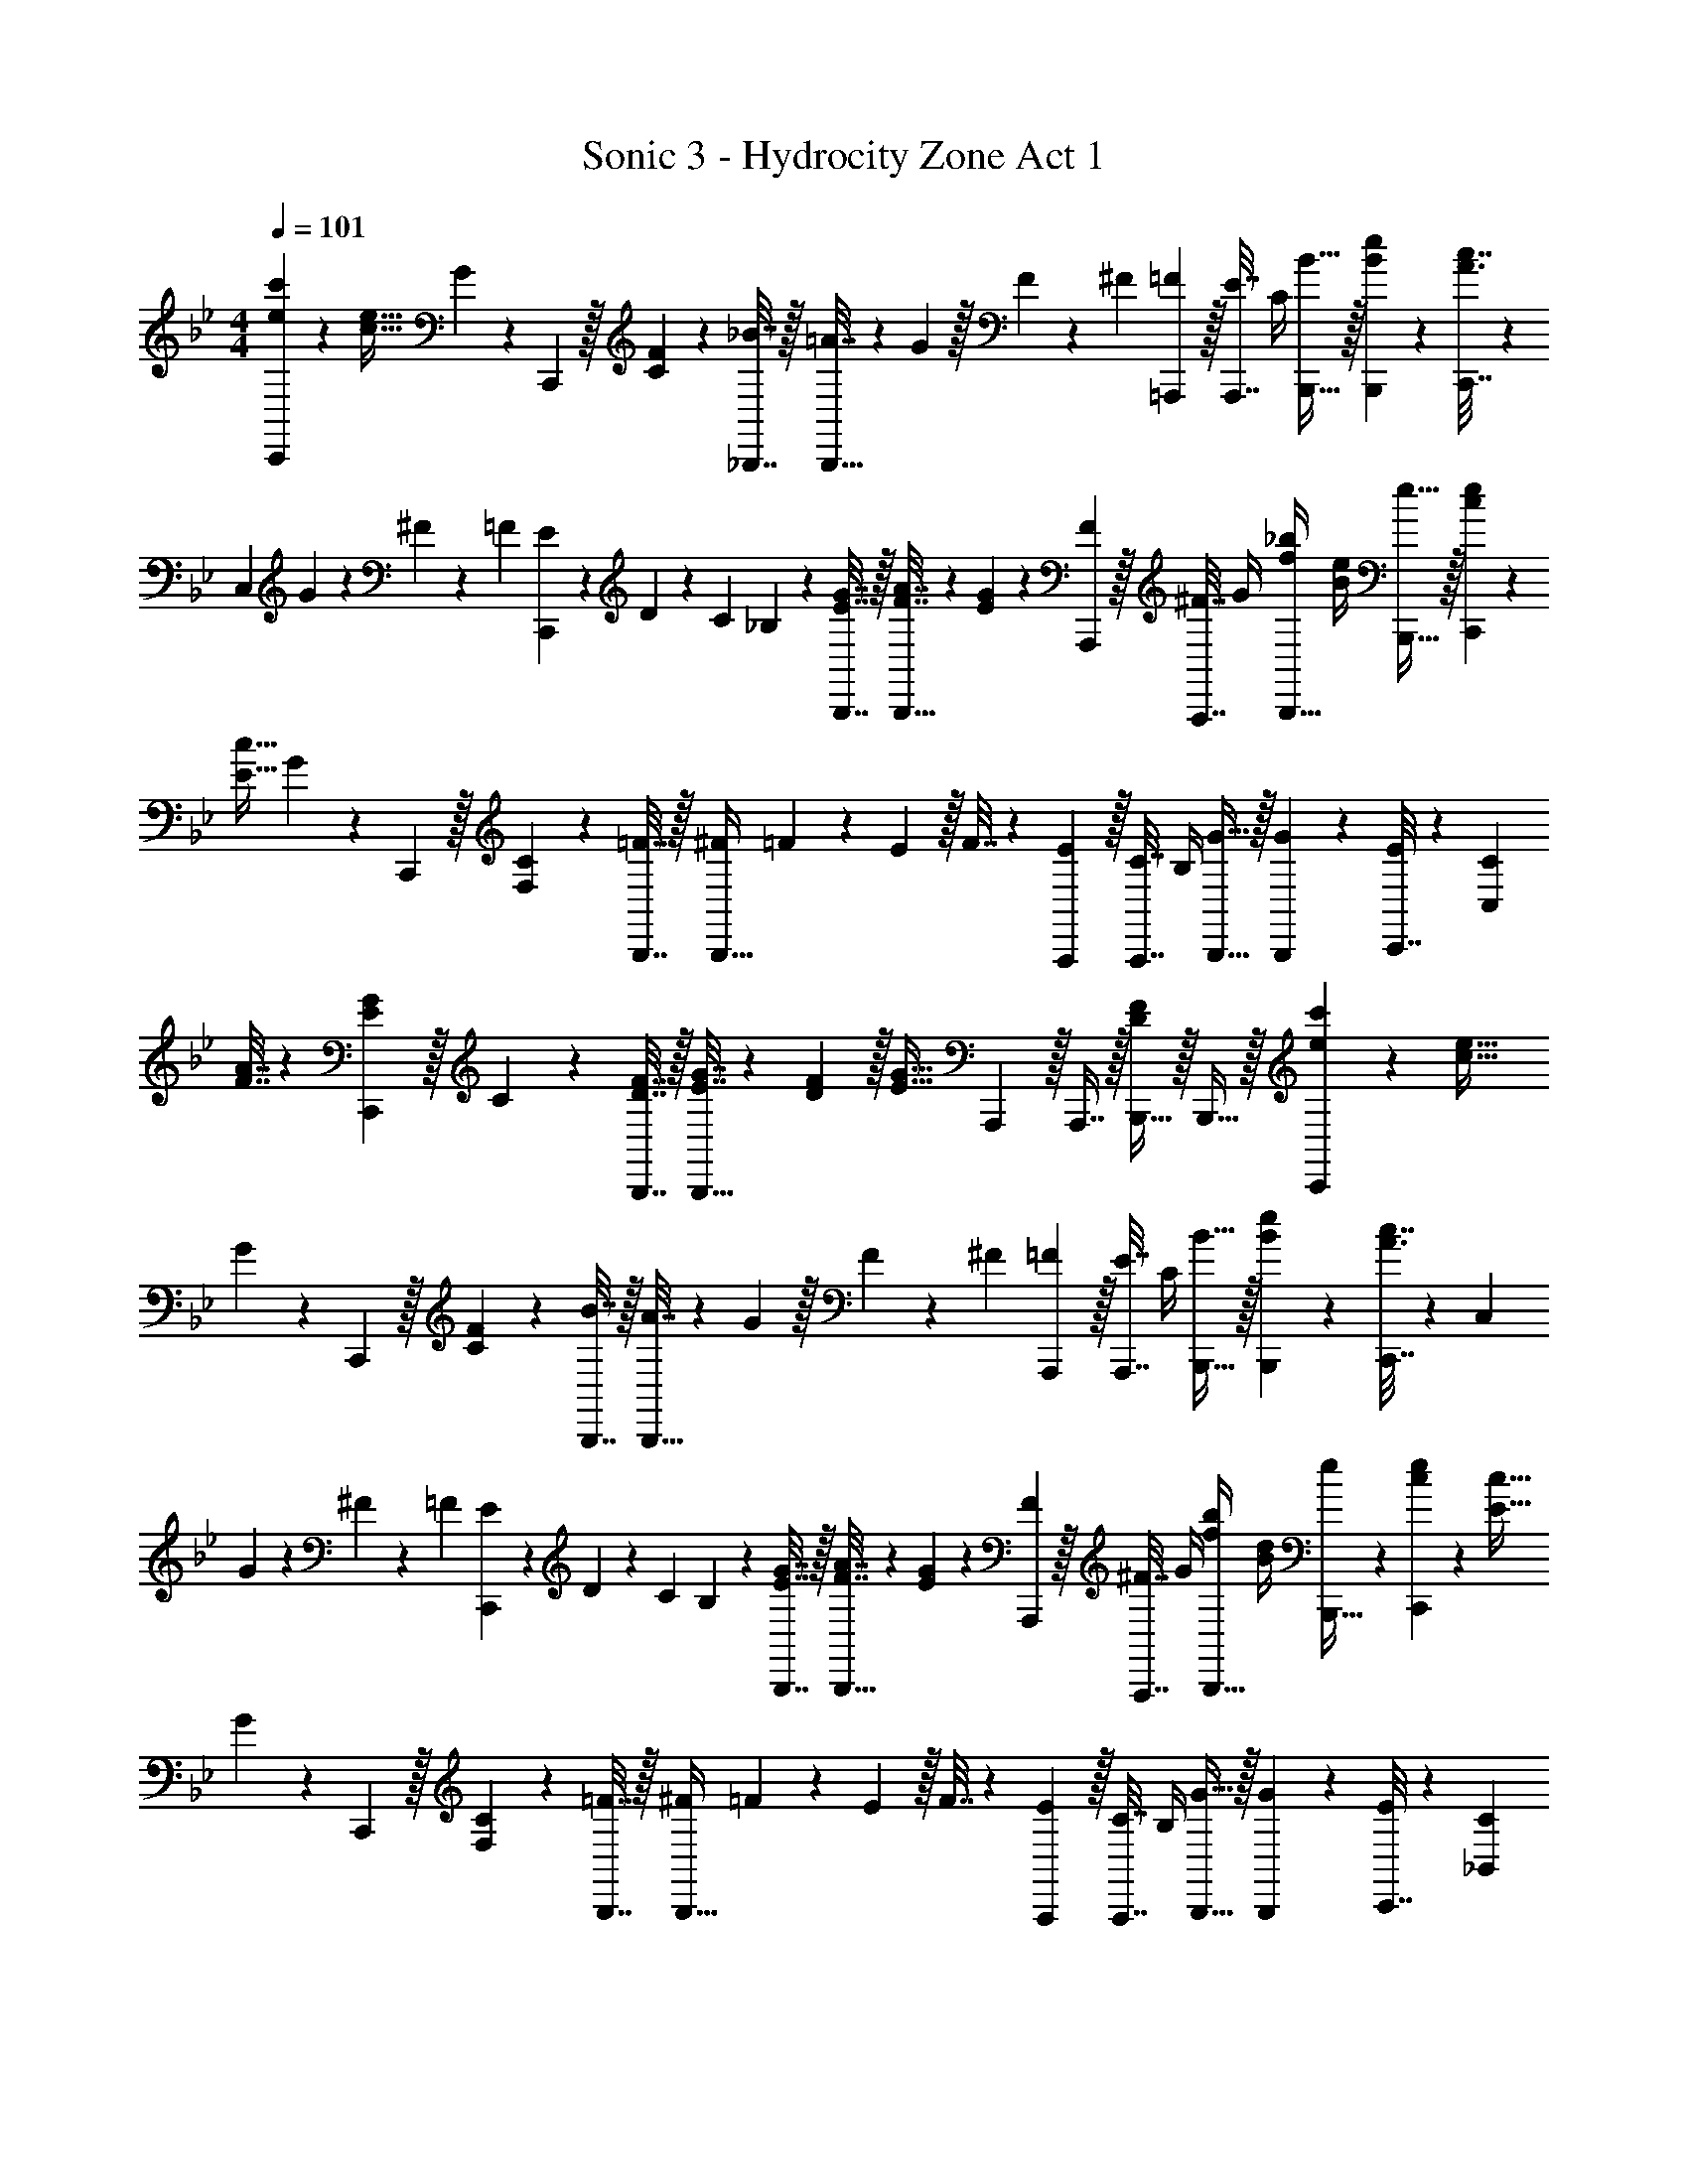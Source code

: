 X: 1
T: Sonic 3 - Hydrocity Zone Act 1
Z: ABC Generated by Starbound Composer
L: 1/4
M: 4/4
Q: 1/4=101
K: Bb
[e7/20c'7/20C,,7/9] z/40 [c5/32e5/32] G55/288 z/18 C,,2/9 z/32 [C71/288F71/288] z/288 [_B7/32_B,,,7/32] z/32 [=A7/32B,,,15/32] z/36 G2/9 z/32 F19/160 z/160 ^F35/288 [=F2/9=A,,,2/9] z/32 [E7/32A,,,7/16] C/4 [B15/32B,,,15/32] z/32 [B2/9e2/9B,,,2/9] z/36 [c7/32C,,7/32A3/4] z31/96 
C,23/96 G17/224 z/252 ^F11/144 z/80 =F7/90 [E13/180C,,2/9] z/140 D9/112 z/144 C25/288 _B,23/288 z49/288 [E7/32G7/32B,,,7/32] z/32 [F7/32A7/32B,,,15/32] z/36 [E2/9G2/9] z5/18 [F2/9A,,,2/9] z/32 [^F7/32A,,,7/16] G/4 [f/4_b/4B,,,15/32] [B/4e/4] [e15/32B,,,15/32] z/32 [c7/20e7/20C,,7/9] z/40 
[E5/32c5/32] G55/288 z/18 C,,2/9 z/32 [F,71/288C71/288] z/288 [=F7/32B,,,7/32] z/32 [^F25/224B,,,15/32] =F3/28 z/36 E2/9 z/32 F7/32 z/36 [E2/9A,,,2/9] z/32 [C7/32A,,,7/16] B,/4 [G15/32B,,,15/32] z/32 [G2/9B,,,2/9] z/36 [C,,7/32E19/36] z31/96 [C23/96C,23/96] 
[F7/32A7/32] z/36 [E2/9G2/9C,,2/9] z/32 C71/288 z/288 [D7/32F7/32B,,,7/32] z/32 [E7/32G7/32B,,,15/32] z/36 [D2/9F2/9] z/32 [z71/288E31/32G31/32] A,,,2/9 z/32 A,,,7/16 z/32 [B,,,15/32DF] z/32 B,,,15/32 z/32 [e7/20c'7/20C,,7/9] z/40 [c5/32e5/32] 
G55/288 z/18 C,,2/9 z/32 [C71/288F71/288] z/288 [B7/32B,,,7/32] z/32 [A7/32B,,,15/32] z/36 G2/9 z/32 F19/160 z/160 ^F35/288 [=F2/9A,,,2/9] z/32 [E7/32A,,,7/16] C/4 [B15/32B,,,15/32] z/32 [B2/9e2/9B,,,2/9] z/36 [c7/32C,,7/32A3/4] z31/96 C,23/96 
G17/224 z/252 ^F11/144 z/80 =F7/90 [E13/180C,,2/9] z/140 D9/112 z/144 C25/288 B,23/288 z49/288 [E7/32G7/32B,,,7/32] z/32 [F7/32A7/32B,,,15/32] z/36 [E2/9G2/9] z5/18 [F2/9A,,,2/9] z/32 [^F7/32A,,,7/16] G/4 [f/4b/4B,,,15/32] [B/4d/4] [e/5B,,,15/32] z3/10 [c7/20e7/20C,,7/9] z/40 [E5/32c5/32] 
G55/288 z/18 C,,2/9 z/32 [F,71/288C71/288] z/288 [=F7/32B,,,7/32] z/32 [^F25/224B,,,15/32] =F3/28 z/36 E2/9 z/32 F7/32 z/36 [E2/9A,,,2/9] z/32 [C7/32A,,,7/16] B,/4 [G15/32B,,,15/32] z/32 [G2/9B,,,2/9] z/36 [C,,7/32E19/36] z31/96 [C23/96_B,,23/96] 
[F7/32A7/32] z/36 [E2/9G2/9C,,2/9] z/32 C71/288 z/288 [D7/32F7/32B,,,7/32] z/32 [E7/32G7/32B,,,15/32] z/36 [D2/9F2/9] z/32 [z71/288E31/32G31/32] A,,,2/9 z/32 A,,,7/16 z/32 [B,,,15/32DF] z/32 B,,,15/32 z/32 [_A,,,5/18c/e/] z73/288 
[^F,7/32B,7/32^F,,,15/32] z/36 [A,2/9C2/9] z/32 [z/4=F,,,15/32] [A,7/32C7/32] z/32 [E7/32^F7/32F,,,7/32] z/36 [E2/9F2/9^F,,,2/9] z/32 [z71/288e31/32^f31/32] F,,,2/9 z/32 =F,,,7/16 z/32 [E,,,15/32ce] z/32 F,,,15/32 z/32 [A,,,5/18=f/] z/72 A,,23/96 
[f7/32E,,15/32] z/36 ^f2/9 z/32 [=f15/32F,,15/32] z/32 [f7/32^F,,7/32] z/36 [e2/9=F,,2/9] z5/18 _A2/9 z/32 =B3/32 z/56 c3/28 e/4 ^f/4 f/4 [=f/9A,,,15/32] z/72 e/8 [c3/28^c3/28] z/56 _B/8 [B,,,5/18B/d/] z73/288 
[A,7/32C7/32A,,,15/32] z/36 [B,2/9D2/9] z/32 [z/4G,,,15/32] [B,7/32D7/32] z/32 [=F7/32A7/32G,,,7/32] z/36 [F2/9A2/9A,,,2/9] z/32 [z71/288f31/32a31/32] A,,,2/9 z/32 G,,,7/16 z/32 [F,,,15/32df] z/32 G,,,15/32 z/32 [B,,,5/18g/] z/72 B,,23/96 
[g7/32F,,15/32] z/36 a2/9 z/32 [g15/32G,,15/32] z/32 [g7/32A,,7/32] z/36 [f2/9G,,2/9] z17/32 A7/32 B/8 z/72 d/9 [B,,,/9f'/4a'/4] z5/36 [g/4^c'/4B,,,3/4] [a15/32d'15/32] z/32 [A,,,5/18=c/e/] z73/288 
[F,7/32B,7/32^F,,,15/32] z/36 [A,2/9C2/9] z/32 [z/4=F,,,15/32] [A,7/32C7/32] z/32 [E7/32^F7/32F,,,7/32] z/36 [E2/9F2/9^F,,,2/9] z/32 [z71/288e31/32^f31/32] F,,,2/9 z/32 =F,,,7/16 z/32 [E,,,15/32ce] z/32 F,,,15/32 z/32 [A,,,5/18=f/] z/72 A,,23/96 
[f7/32E,,15/32] z/36 ^f2/9 z/32 [=f15/32F,,15/32] z/32 [f7/32^F,,7/32] z/36 [e2/9=F,,2/9] z5/18 A2/9 z/32 =B3/32 z/56 c3/28 e/4 ^f/4 f/4 [=f/9A,,,15/32] z/72 e/8 [c3/28^c3/28] z/56 _B/8 [B,,,5/18B/d/] z73/288 
[A,7/32C7/32A,,,15/32] z/36 [B,2/9D2/9] z/32 [z/4G,,,15/32] [B,7/32D7/32] z/32 [=F7/32A7/32G,,,7/32] z/36 [F2/9A2/9A,,,2/9] z/32 [z71/288f31/32a31/32] A,,,2/9 z/32 G,,,7/16 z/32 [d15/32f15/32F,,,15/32] z/32 [d2/9G,,,15/32] z/36 f3/28 z/56 g/8 [G,,,3/10=B15/32d15/32a15/32] z37/160 
[G,,,25/96B7/16d7/16a7/16] z23/96 [a55/288B25/96d25/96G,,,25/96] z89/288 [B3/16d3/16a3/16G,,,3/16] z17/288 [g55/288B65/252d65/252G,,,65/252] z33/32 b3/32 z/160 =c'11/140 d'/14 [z/4b23/32g'23/32] [G,,,/5=c2/9] z/20 [d7/32G,,,/4] z/32 [=a5/32F,,,7/9] z/96 [g11/96b11/96] z/96 [g11/24b11/24] z/36 
[g2/9a2/9F,,,2/9] z/32 [b3/32E,,,71/288] z5/32 [c7/32e7/32F,,,7/32] z/32 [_B7/32d7/32] z/36 [A2/9c2/9] z5/18 [z5/63G,,,2/9] [z39/224B137/224f137/224] G,,7/16 z/32 [e5/28G/5G,,,] z9/28 [d/6F/5] z/3 [A,,,7/9B33/32c33/32] 
A,,,55/288 z/16 [A,,,55/288c71/288e71/288] z17/288 [z/4A,,,57/224] d25/224 [c3/28e3/28] z/36 [z17/36F13/18d13/18] 
Q: 1/4=100
z/36 B,,,2/9 z/32 [c7/32B,,,67/160] ^c/8 z/72 d/9 
Q: 1/4=99
[B3/14f3/14B,,,4/9] z/28 [f5/24B9/32] z/24 [e/9B,,,/5] z/72 d/8 
Q: 1/4=98
[B3/28=c3/28B,,,/4] z/56 A/8 
Q: 1/4=101
[a5/32F,,,7/9] z/96 [g11/18b11/18] 
[g2/9b2/9F,,,2/9] z/32 E,,,71/288 z/288 [c7/32e7/32F,,,7/32] z/32 [B7/32d7/32] z/36 [A2/9c2/9] z5/18 [z5/63G,,,2/9] [z39/224B137/224f137/224] G,,7/16 z/32 [e5/28G/5G,,,] z9/28 [d/6F/5] z/3 [z7/24C3/10c'33/32] [z23/96E31/120] [z71/288=A25/96] 
g73/288 [z/4B,25/96b] [z/4F57/224] B71/288 f73/288 [z71/288_a31/32] E73/288 [z7/32_A71/288] e/4 [z/4G,5/18g] [z/4D9/32] G/4 d/4 [=a5/32F,,,7/9] z/96 [g11/96b11/96] z/96 [g11/24b11/24] z/36 
[g2/9a2/9F,,,2/9] z/32 [b3/32E,,,71/288] z5/32 [c7/32e7/32F,,,7/32] z/32 [B7/32d7/32] z/36 [A2/9c2/9] z5/18 [z5/63G,,,2/9] [z39/224B137/224f137/224] G,,7/16 z/32 [e5/28G/5G,,,] z9/28 [d/6F/5] z/3 [A,,,7/9B33/32c33/32] 
A,,,55/288 z/16 [A,,,55/288c71/288e71/288] z17/288 [z/4A,,,57/224] d25/224 [c3/28e3/28] z/36 [z/F13/18d13/18] B,,,2/9 z/32 [c7/32B,,,67/160] ^c/8 z/72 d/9 [B3/14f3/14B,,,4/9] z/28 [f5/24B9/32] z/24 [e/9B,,,/5] z/72 d/8 [B3/28=c3/28B,,,/4] z/56 A/8 [z7/24A,,,7/9] [e23/96g23/96] [d7/32f7/32] z/36 
[A,,,55/288c2/9e2/9] z/16 A,,,55/288 z17/288 [B7/32d7/32A,,,57/224] z/32 [c7/32e7/32] z/36 [A2/9c2/9] z5/18 [E2/9F,,,2/9] z/32 [A7/32F,,,67/160] E/4 [F,,,4/9c15/32e15/32] z/18 [c2/9F,,,17/32] z/36 e3/28 z/56 _a/8 z7/24 [g/8c'/8d17/96G,,,31/120] z13/36 
[g5/36c'5/36d55/288G,,,19/72] z35/96 [G,,,3/16d7/32g7/32c'7/32] z/16 [d41/96g41/96c'41/96G,,,15/32] z7/96 [d3/16g7/32=b7/32G,,,3/8] z25/32 F,,,/4 ^F,,,/4 G,,,2/9 z/36 B,,,7/32 
